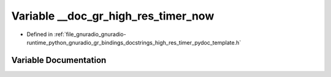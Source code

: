 .. _exhale_variable_high__res__timer__pydoc__template_8h_1ad3c800585f3cab699e653eabeee9d991:

Variable __doc_gr_high_res_timer_now
====================================

- Defined in :ref:`file_gnuradio_gnuradio-runtime_python_gnuradio_gr_bindings_docstrings_high_res_timer_pydoc_template.h`


Variable Documentation
----------------------


.. doxygenvariable:: __doc_gr_high_res_timer_now
   :project: gnuradio
